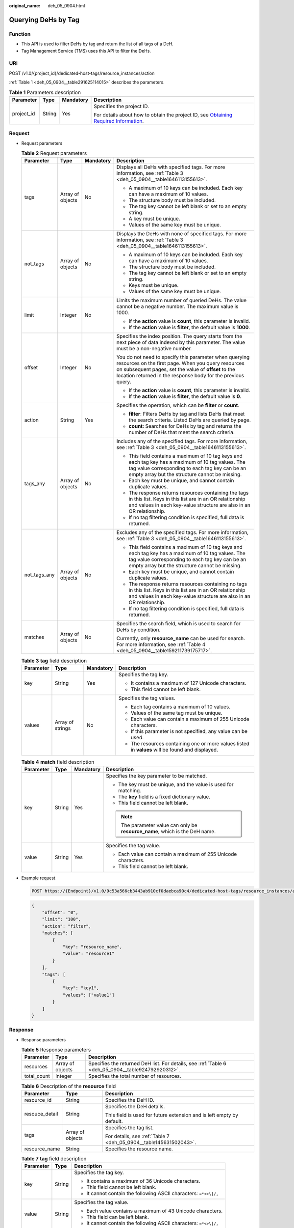 :original_name: deh_05_0904.html

.. _deh_05_0904:

Querying DeHs by Tag
====================

Function
--------

-  This API is used to filter DeHs by tag and return the list of all tags of a DeH.

-  Tag Management Service (TMS) uses this API to filter the DeHs.

URI
---

POST /v1.0/{project_id}/dedicated-host-tags/resource_instances/action

:ref:`Table 1 <deh_05_0904__table291625114015>` describes the parameters.

.. _deh_05_0904__table291625114015:

.. table:: **Table 1** Parameters description

   +-----------------+-----------------+-----------------+---------------------------------------------------------------------------------------------------------------------------------------------------------------------+
   | Parameter       | Type            | Mandatory       | Description                                                                                                                                                         |
   +=================+=================+=================+=====================================================================================================================================================================+
   | project_id      | String          | Yes             | Specifies the project ID.                                                                                                                                           |
   |                 |                 |                 |                                                                                                                                                                     |
   |                 |                 |                 | For details about how to obtain the project ID, see `Obtaining Required Information <https://docs.otc.t-systems.com/en-us/api/apiug/apig-en-api-180328009.html>`__. |
   +-----------------+-----------------+-----------------+---------------------------------------------------------------------------------------------------------------------------------------------------------------------+

Request
-------

-  Request parameters

   .. table:: **Table 2** Request parameters

      +-----------------+------------------+-----------------+--------------------------------------------------------------------------------------------------------------------------------------------------------------------------------------------------------------------------------------+
      | Parameter       | Type             | Mandatory       | Description                                                                                                                                                                                                                          |
      +=================+==================+=================+======================================================================================================================================================================================================================================+
      | tags            | Array of objects | No              | Displays all DeHs with specified tags. For more information, see :ref:`Table 3 <deh_05_0904__table1646113155613>`.                                                                                                                   |
      |                 |                  |                 |                                                                                                                                                                                                                                      |
      |                 |                  |                 | -  A maximum of 10 keys can be included. Each key can have a maximum of 10 values.                                                                                                                                                   |
      |                 |                  |                 | -  The structure body must be included.                                                                                                                                                                                              |
      |                 |                  |                 | -  The tag key cannot be left blank or set to an empty string.                                                                                                                                                                       |
      |                 |                  |                 | -  A key must be unique.                                                                                                                                                                                                             |
      |                 |                  |                 | -  Values of the same key must be unique.                                                                                                                                                                                            |
      +-----------------+------------------+-----------------+--------------------------------------------------------------------------------------------------------------------------------------------------------------------------------------------------------------------------------------+
      | not_tags        | Array of objects | No              | Displays the DeHs with none of specified tags. For more information, see :ref:`Table 3 <deh_05_0904__table1646113155613>`.                                                                                                           |
      |                 |                  |                 |                                                                                                                                                                                                                                      |
      |                 |                  |                 | -  A maximum of 10 keys can be included. Each key can have a maximum of 10 values.                                                                                                                                                   |
      |                 |                  |                 | -  The structure body must be included.                                                                                                                                                                                              |
      |                 |                  |                 | -  The tag key cannot be left blank or set to an empty string.                                                                                                                                                                       |
      |                 |                  |                 | -  Keys must be unique.                                                                                                                                                                                                              |
      |                 |                  |                 | -  Values of the same key must be unique.                                                                                                                                                                                            |
      +-----------------+------------------+-----------------+--------------------------------------------------------------------------------------------------------------------------------------------------------------------------------------------------------------------------------------+
      | limit           | Integer          | No              | Limits the maximum number of queried DeHs. The value cannot be a negative number. The maximum value is 1000.                                                                                                                         |
      |                 |                  |                 |                                                                                                                                                                                                                                      |
      |                 |                  |                 | -  If the **action** value is **count**, this parameter is invalid.                                                                                                                                                                  |
      |                 |                  |                 | -  If the **action** value is **filter**, the default value is **1000**.                                                                                                                                                             |
      +-----------------+------------------+-----------------+--------------------------------------------------------------------------------------------------------------------------------------------------------------------------------------------------------------------------------------+
      | offset          | Integer          | No              | Specifies the index position. The query starts from the next piece of data indexed by this parameter. The value must be a non-negative number.                                                                                       |
      |                 |                  |                 |                                                                                                                                                                                                                                      |
      |                 |                  |                 | You do not need to specify this parameter when querying resources on the first page. When you query resources on subsequent pages, set the value of **offset** to the location returned in the response body for the previous query. |
      |                 |                  |                 |                                                                                                                                                                                                                                      |
      |                 |                  |                 | -  If the **action** value is **count**, this parameter is invalid.                                                                                                                                                                  |
      |                 |                  |                 | -  If the **action** value is **filter**, the default value is **0**.                                                                                                                                                                |
      +-----------------+------------------+-----------------+--------------------------------------------------------------------------------------------------------------------------------------------------------------------------------------------------------------------------------------+
      | action          | String           | Yes             | Specifies the operation, which can be **filter** or **count**.                                                                                                                                                                       |
      |                 |                  |                 |                                                                                                                                                                                                                                      |
      |                 |                  |                 | -  **filter**: Filters DeHs by tag and lists DeHs that meet the search criteria. Listed DeHs are queried by page.                                                                                                                    |
      |                 |                  |                 | -  **count**: Searches for DeHs by tag and returns the number of DeHs that meet the search criteria.                                                                                                                                 |
      +-----------------+------------------+-----------------+--------------------------------------------------------------------------------------------------------------------------------------------------------------------------------------------------------------------------------------+
      | tags_any        | Array of objects | No              | Includes any of the specified tags. For more information, see :ref:`Table 3 <deh_05_0904__table1646113155613>`.                                                                                                                      |
      |                 |                  |                 |                                                                                                                                                                                                                                      |
      |                 |                  |                 | -  This field contains a maximum of 10 tag keys and each tag key has a maximum of 10 tag values. The tag value corresponding to each tag key can be an empty array but the structure cannot be missing.                              |
      |                 |                  |                 | -  Each key must be unique, and cannot contain duplicate values.                                                                                                                                                                     |
      |                 |                  |                 | -  The response returns resources containing the tags in this list. Keys in this list are in an OR relationship and values in each key-value structure are also in an OR relationship.                                               |
      |                 |                  |                 | -  If no tag filtering condition is specified, full data is returned.                                                                                                                                                                |
      +-----------------+------------------+-----------------+--------------------------------------------------------------------------------------------------------------------------------------------------------------------------------------------------------------------------------------+
      | not_tags_any    | Array of objects | No              | Excludes any of the specified tags. For more information, see :ref:`Table 3 <deh_05_0904__table1646113155613>`.                                                                                                                      |
      |                 |                  |                 |                                                                                                                                                                                                                                      |
      |                 |                  |                 | -  This field contains a maximum of 10 tag keys and each tag key has a maximum of 10 tag values. The tag value corresponding to each tag key can be an empty array but the structure cannot be missing.                              |
      |                 |                  |                 | -  Each key must be unique, and cannot contain duplicate values.                                                                                                                                                                     |
      |                 |                  |                 | -  The response returns resources containing no tags in this list. Keys in this list are in an OR relationship and values in each key-value structure are also in an OR relationship.                                                |
      |                 |                  |                 | -  If no tag filtering condition is specified, full data is returned.                                                                                                                                                                |
      +-----------------+------------------+-----------------+--------------------------------------------------------------------------------------------------------------------------------------------------------------------------------------------------------------------------------------+
      | matches         | Array of objects | No              | Specifies the search field, which is used to search for DeHs by condition.                                                                                                                                                           |
      |                 |                  |                 |                                                                                                                                                                                                                                      |
      |                 |                  |                 | Currently, only **resource_name** can be used for search. For more information, see :ref:`Table 4 <deh_05_0904__table159211739175717>`.                                                                                              |
      +-----------------+------------------+-----------------+--------------------------------------------------------------------------------------------------------------------------------------------------------------------------------------------------------------------------------------+

   .. _deh_05_0904__table1646113155613:

   .. table:: **Table 3** **tag** field description

      +-----------------+------------------+-----------------+--------------------------------------------------------------------------------------------------+
      | Parameter       | Type             | Mandatory       | Description                                                                                      |
      +=================+==================+=================+==================================================================================================+
      | key             | String           | Yes             | Specifies the tag key.                                                                           |
      |                 |                  |                 |                                                                                                  |
      |                 |                  |                 | -  It contains a maximum of 127 Unicode characters.                                              |
      |                 |                  |                 | -  This field cannot be left blank.                                                              |
      +-----------------+------------------+-----------------+--------------------------------------------------------------------------------------------------+
      | values          | Array of strings | No              | Specifies the tag values.                                                                        |
      |                 |                  |                 |                                                                                                  |
      |                 |                  |                 | -  Each tag contains a maximum of 10 values.                                                     |
      |                 |                  |                 | -  Values of the same tag must be unique.                                                        |
      |                 |                  |                 | -  Each value can contain a maximum of 255 Unicode characters.                                   |
      |                 |                  |                 | -  If this parameter is not specified, any value can be used.                                    |
      |                 |                  |                 | -  The resources containing one or more values listed in **values** will be found and displayed. |
      +-----------------+------------------+-----------------+--------------------------------------------------------------------------------------------------+

   .. _deh_05_0904__table159211739175717:

   .. table:: **Table 4** **match** field description

      +-----------------+-----------------+-----------------+------------------------------------------------------------------------------+
      | Parameter       | Type            | Mandatory       | Description                                                                  |
      +=================+=================+=================+==============================================================================+
      | key             | String          | Yes             | Specifies the key parameter to be matched.                                   |
      |                 |                 |                 |                                                                              |
      |                 |                 |                 | -  The key must be unique, and the value is used for matching.               |
      |                 |                 |                 | -  The **key** field is a fixed dictionary value.                            |
      |                 |                 |                 | -  This field cannot be left blank.                                          |
      |                 |                 |                 |                                                                              |
      |                 |                 |                 | .. note::                                                                    |
      |                 |                 |                 |                                                                              |
      |                 |                 |                 |    The parameter value can only be **resource_name**, which is the DeH name. |
      +-----------------+-----------------+-----------------+------------------------------------------------------------------------------+
      | value           | String          | Yes             | Specifies the tag value.                                                     |
      |                 |                 |                 |                                                                              |
      |                 |                 |                 | -  Each value can contain a maximum of 255 Unicode characters.               |
      |                 |                 |                 | -  This field cannot be left blank.                                          |
      +-----------------+-----------------+-----------------+------------------------------------------------------------------------------+

-  Example request

   .. code-block:: text

      POST https://{Endpoint}/v1.0/9c53a566cb3443ab910cf0daebca90c4/dedicated-host-tags/resource_instances/action

   .. code-block::

      {
          "offset": "0",
          "limit": "100",
          "action": "filter",
          "matches": [
              {
                  "key": "resource_name",
                  "value": "resource1"
              }
          ],
          "tags": [
              {
                  "key": "key1",
                  "values": ["value1"]
              }
          ]
      }

Response
--------

-  Response parameters

   .. table:: **Table 5** Response parameters

      +-------------+------------------+----------------------------------------------------------------------------------------------------+
      | Parameter   | Type             | Description                                                                                        |
      +=============+==================+====================================================================================================+
      | resources   | Array of objects | Specifies the returned DeH list. For details, see :ref:`Table 6 <deh_05_0904__table924792920312>`. |
      +-------------+------------------+----------------------------------------------------------------------------------------------------+
      | total_count | Integer          | Specifies the total number of resources.                                                           |
      +-------------+------------------+----------------------------------------------------------------------------------------------------+

   .. _deh_05_0904__table924792920312:

   .. table:: **Table 6** Description of the **resource** field

      +-----------------------+-----------------------+-----------------------------------------------------------------------+
      | Parameter             | Type                  | Description                                                           |
      +=======================+=======================+=======================================================================+
      | resource_id           | String                | Specifies the DeH ID.                                                 |
      +-----------------------+-----------------------+-----------------------------------------------------------------------+
      | resouce_detail        | String                | Specifies the DeH details.                                            |
      |                       |                       |                                                                       |
      |                       |                       | This field is used for future extension and is left empty by default. |
      +-----------------------+-----------------------+-----------------------------------------------------------------------+
      | tags                  | Array of objects      | Specifies the tag list.                                               |
      |                       |                       |                                                                       |
      |                       |                       | For details, see :ref:`Table 7 <deh_05_0904__table145631502043>`.     |
      +-----------------------+-----------------------+-----------------------------------------------------------------------+
      | resource_name         | String                | Specifies the resource name.                                          |
      +-----------------------+-----------------------+-----------------------------------------------------------------------+

   .. _deh_05_0904__table145631502043:

   .. table:: **Table 7** **tag** field description

      +-----------------------+-----------------------+-------------------------------------------------------------------+
      | Parameter             | Type                  | Description                                                       |
      +=======================+=======================+===================================================================+
      | key                   | String                | Specifies the tag key.                                            |
      |                       |                       |                                                                   |
      |                       |                       | -  It contains a maximum of 36 Unicode characters.                |
      |                       |                       | -  This field cannot be left blank.                               |
      |                       |                       | -  It cannot contain the following ASCII characters: ``=*<>\|/,`` |
      +-----------------------+-----------------------+-------------------------------------------------------------------+
      | value                 | String                | Specifies the tag value.                                          |
      |                       |                       |                                                                   |
      |                       |                       | -  Each value contains a maximum of 43 Unicode characters.        |
      |                       |                       | -  This field can be left blank.                                  |
      |                       |                       | -  It cannot contain the following ASCII characters: ``=*<>\|/,`` |
      +-----------------------+-----------------------+-------------------------------------------------------------------+

-  Example response

   Response body when **action** is set to **filter**

   .. code-block::

      {
          "resources": [
              {
                  "resource_detail": null,
                  "resource_id": "cdfs_cefs_wesas_12_dsad",
                  "resource_name": "resource1",
                  "tags": [
                      {
                          "key": "key1",
                          "value": "value1"
                      }
                  ]
              }
          ],
          "total_count": 1
      }

   Response body when **action** is set to **count**

   .. code-block::

      {
          "total_count": 100
      }

Status Code
-----------

See :ref:`Status Codes <deh_02_0016>`.
